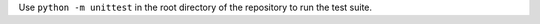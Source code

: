 .. raw:: html

  <div align="center">
    <h6>Tools required for Galaxy Image Analysis</h6>
    <h1>
      <a href="https://github.com/BMCV/giatools">giatools</a><br>
      <a href="https://github.com/BMCV/giatools/actions/workflows/testsuite.yml"><img src="https://github.com/BMCV/giatools/actions/workflows/testsuite.yml/badge.svg" /></a>
      <a href="https://github.com/BMCV/giatools/actions/workflows/testsuite.yml"><img src="https://img.shields.io/endpoint?url=https://gist.githubusercontent.com/kostrykin/07509ac0c0aa1d5a65ca03806bd3600b/raw/giatools.json" /></a><br>
      <a href="https://anaconda.org/bioconda/giatools"><img src="https://img.shields.io/badge/Install%20with-conda-%2387c305" /></a>
      <a href="https://anaconda.org/bioconda/giatools"><img src="https://img.shields.io/conda/v/bioconda/giatools.svg?label=Version" /></a>
      <a href="https://anaconda.org/bioconda/giatools"><img src="https://img.shields.io/conda/dn/bioconda/giatools.svg?label=Downloads" /></a>
    </h1>
  </div>

Use ``python -m unittest`` in the root directory of the repository to run the test suite.
